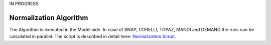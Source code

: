 .. _normalization_algo:

IN PROGRESS

Normalization Algorithm
=========================


.. mermaid::

    stateDiagram-v2 
        [*] --> NormalizationInput
        NormalizationInput --> NormalizationAlgorithm
        %%SaveData-->NormalizationOutputs
        NormalizationAlgorithm-->NormalizationOutputs

        state NormalizationInput{
            Prerequisite-->NormalizationUserInputs
            Prerequisite-->AdditionalInstrumentInputs?
            state Prerequisite {
                ReductionPlan
                note left of ReductionPlan
                    required fields for Normalization:
                    UBMatrix, Background, Vanadium and Flux for every instrument and 
                    Mask, Tube and Detector only for SNAP, CORELLI, TOPAZ and MANDI (Laue).
                end note            
            }  
            state NormalizationUserInputs {
                Projections 
                Extents
                Bins
                Symmetry
                Directory
            }
        }
        
        state NormalizationAlgorithm {
            
            CheckInstrumentType-->Laue
            CheckInstrumentType-->Wand2
            CheckInstrumentType-->Demand

            state Laue{
                l_load: LoadEachDataRun
                l_apply: ApplyCalibration
                l_crop:CropWorkspace
                l_ub:LoadUB
                l_qsample:ConvertToQSample
                l_background:LoadBackground
                l_hkl:NormalizeToHKL
                l_compl:CompleteRuns

                [*] --> l_load
                l_load --> l_apply
                l_apply-->l_crop
                l_crop-->l_ub
                l_ub-->l_qsample
                l_qsample-->l_background
                l_background-->l_hkl
                l_hkl-->l_load
                l_hkl-->l_compl
                l_compl-->SaveData
            }

            state Wand2{
                w_ub:LoadUB
                w_background:LoadBackground
                w_hkl:NormalizeToHKL    

                [*]-->LoadData
                LoadData-->w_ub
                w_ub-->w_background
                w_background-->w_hkl
                w_hkl-->SaveData
            }

            state Demand{
                d_load: LoadEachDataRun
                d_ub:LoadUB
                d_background:LoadBackground
                d_hkl:NormalizeToHKL  
                d_compl:CompleteRuns
                
                [*]-->d_load
                d_load-->d_ub
                d_ub-->d_background
                d_background-->d_hkl
                d_hkl-->d_load
                d_hkl-->d_compl
                d_compl-->SaveData
            }
            state SaveData{
                SaveUB
                SaveDataHistogram
                SaveNormHistogram
                SaveBkgDataHistogram
            }
        }
        state NormalizationOutputs{
            NormalizationUBMatrix?
            DataHistogram
            NormHistogram
            BkgDataHistogram
            BkgNormHistogram
        }

The Algorithm is executed in the Model side. In case of SNAP, CORELLI, TOPAZ, MANDI and DEMAND the runs can be calculated
in parallel.
The script is described in detail here: `Normalization Script <https://ornlrse.clm.ibmcloud.com/rm/web#action=com.ibm.rdm.web.pages.showArtifactPage&artifactURI=https%3A%2F%2Fornlrse.clm.ibmcloud.com%2Frm%2Fresources%2FTX_gl6-gMwZEe6kustJDRk6kQ&componentURI=https%3A%2F%2Fornlrse.clm.ibmcloud.com%2Frm%2Frm-projects%2F_DADVIOHJEeyU5_2AJWnXOQ%2Fcomponents%2F_DEP4oOHJEeyU5_2AJWnXOQ&vvc.configuration=https%3A%2F%2Fornlrse.clm.ibmcloud.com%2Frm%2Fcm%2Fstream%2F_DEcs8OHJEeyU5_2AJWnXOQ>`_.
